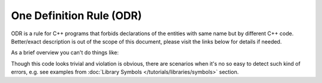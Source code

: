 .. Copyright (c) 2016, Ruslan Baratov
.. All rights reserved.

.. _odr:

One Definition Rule (ODR)
-------------------------

ODR is a rule for C++ programs that forbids declarations of the entities
with same name but by different C++ code. Better/exact description is out of
the scope of this document, please visit the links below for details if needed.

As a brief overview you can't do things like:

.. code-block:: cpp
  :emphasize-lines: 4

  // Boo.hpp

  class Foo {
    int a;
  };

.. code-block:: cpp
  :emphasize-lines: 4

  // Bar.hpp

  class Foo {
    double a; // ODR violation, defined differently!
  };

Though this code looks trivial and violation is obvious, there are scenarios
when it's no so easy to detect such kind of errors, e.g. see examples from
:doc:`Library Symbols </tutorials/libraries/symbols>` section.

.. seealso::

  * `One Definition Rule <http://en.cppreference.com/w/cpp/language/definition>`__
